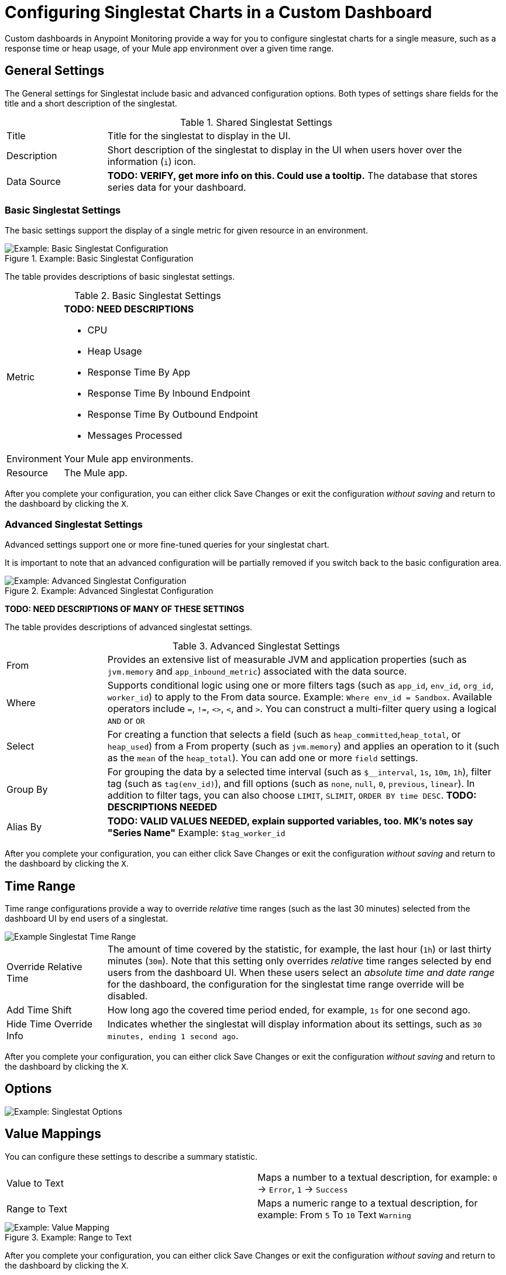 = Configuring Singlestat Charts in a Custom Dashboard

Custom dashboards in Anypoint Monitoring provide a way for you to configure singlestat charts for a single measure, such as a response time or heap usage, of your Mule app environment over a given time range.

== General Settings

The General settings for Singlestat include basic and advanced configuration options. Both types of settings share fields for the title and a short description of the singlestat.

.Shared Singlestat Settings
[cols="1,4"]
|===
| Title | Title for the singlestat to display in the UI.
| Description | Short description of the singlestat to display in the UI when users hover over the information (`i`) icon.
| Data Source | *TODO: VERIFY, get more info on this. Could use a tooltip.* The database that stores series data for your dashboard. |
|===

=== Basic Singlestat Settings

The basic settings support the display of a single metric for given resource in an environment.

.Example: Basic Singlestat Configuration

image::singlestat-config.png[Example: Basic Singlestat Configuration]

The table provides descriptions of basic singlestat settings.

.Basic Singlestat Settings
[cols="1,4"]
|===
| Metric a|
*TODO: NEED DESCRIPTIONS*

* CPU
* Heap Usage
* Response Time By App
* Response Time By Inbound Endpoint
* Response Time By Outbound Endpoint
* Messages Processed
| Environment | Your Mule app environments.
| Resource | The Mule app.
|===

After you complete your configuration, you can either click Save Changes or exit the configuration _without saving_ and return to the dashboard by clicking the `X`.

=== Advanced Singlestat Settings

Advanced settings support one or more fine-tuned queries for your singlestat chart.

It is important to note that an advanced configuration will be partially removed if you switch back to the basic configuration area.

.Example: Advanced Singlestat Configuration
image::singlestat-config-advanced.png[Example: Advanced Singlestat Configuration]

*TODO: NEED DESCRIPTIONS OF MANY OF THESE SETTINGS*

The table provides descriptions of advanced singlestat settings.

.Advanced Singlestat Settings
[cols="1,4"]
|===
| From |  Provides an extensive list of measurable JVM and application properties (such as `jvm.memory` and `app_inbound_metric`) associated with the data source.
| Where | Supports conditional logic using one or more filters tags (such as `app_id`, `env_id`, `org_id`, `worker_id`) to apply to the From data source. Example: `Where env_id = Sandbox`. Available operators include `=`, `!=`, `<>`, `<`, and `>`. You can construct a multi-filter query using a logical `AND` or `OR`
| Select | For creating a function that selects a field (such as `heap_committed`,`heap_total`, or `heap_used`) from a From property (such as `jvm.memory`) and applies an operation to it (such as the `mean` of the `heap_total`). You can add one or more `field` settings.
| Group By | For grouping the data by a selected time interval (such as `$__interval`, `1s`, `10m`, `1h`), filter tag (such as `tag(env_id)`), and fill options (such as `none`, `null`, `0`, `previous`, `linear`). In addition to filter tags, you can also choose `LIMIT`, `SLIMIT`, `ORDER BY time DESC`. *TODO: DESCRIPTIONS NEEDED*
| Alias By | *TODO: VALID VALUES NEEDED, explain supported variables, too. MK's notes say "Series Name"*  Example: `$tag_worker_id`
|===

After you complete your configuration, you can either click Save Changes or exit the configuration _without saving_ and return to the dashboard by clicking the `X`.

== Time Range

Time range configurations provide a way to override _relative_ time ranges (such as the last 30 minutes) selected from the dashboard UI by end users of a singlestat.

image::singlestat-config-time-range.png[Example Singlestat Time Range]

[cols="1,4"]
|===
|Override Relative Time | The amount of time covered by the statistic, for example, the last hour (`1h`) or last thirty minutes (`30m`). Note that this setting only overrides _relative_ time ranges selected by end users from the dashboard UI. When these users select an _absolute time and date range_ for the dashboard, the configuration for the singlestat time range override will be disabled.
| Add Time Shift | How long ago the covered time period ended, for example, `1s` for one second ago.
| Hide Time Override Info | Indicates whether the singlestat will display information about its settings, such as `30 minutes, ending 1 second ago`.
|===

After you complete your configuration, you can either click Save Changes or exit the configuration _without saving_ and return to the dashboard by clicking the `X`.

== Options

//TODO

image::singlestat-config-options.png[Example: Singlestat Options]

== Value Mappings

You can configure these settings to describe a summary statistic.

|===
| Value to Text | Maps a number to a textual description, for example: `0` -> `Error`, `1` -> `Success`
| Range to Text | Maps a numeric range to a textual description, for example: From `5` To `10` Text `Warning`
|===

.Example: Range to Text
image::singlestat-config-value-mapping.png[Example: Value Mapping]

After you complete your configuration, you can either click Save Changes or exit the configuration _without saving_ and return to the dashboard by clicking the `X`.
